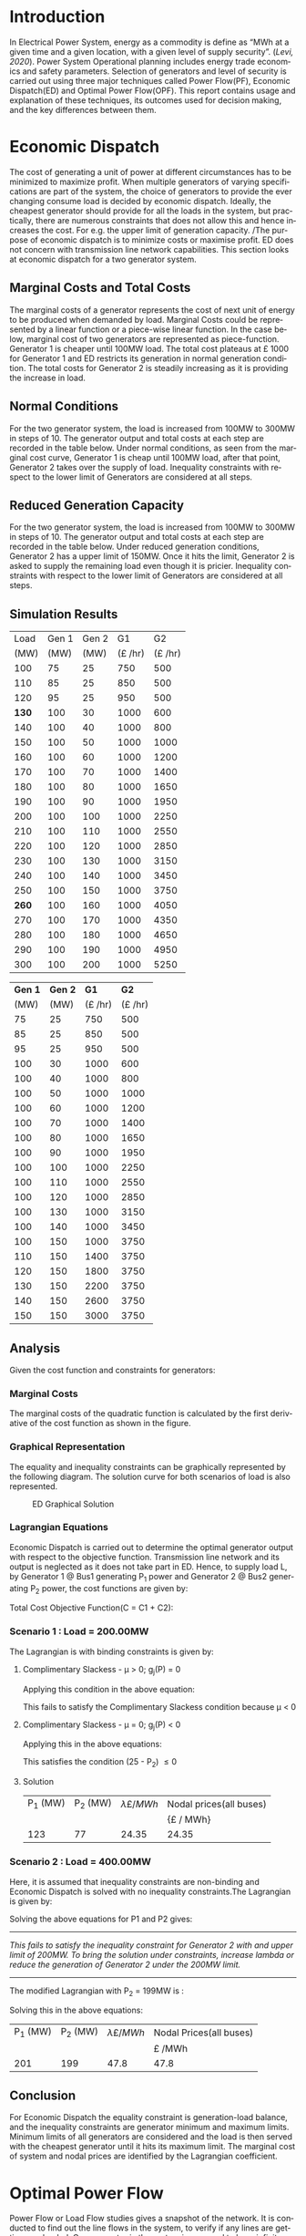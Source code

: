 #+STARTUP: overview

# +TITLE: EEEN60372
# +date: \today
# +author: Vinodh Jayakrishnan
# +email: vinodh.jayakrishnan@postgrad.manchester.ac.uk
#+language: en
#+select_tags: export
#+exclude_tags: noexport
#+creator: Emacs 27.2 (Org mode 9.4.5)
#+options: toc:nil
#+LATEX_CLASS_OPTIONS: [a4paper,11pt]
#+latex_header: \usepackage[scaled]{times} \renewcommand\familydefault{\sfdefault}
#+latex_header: \usepackage{mathtools}
#+latex_header: \usepackage{textcomp}
#+latex_header: \usepackage{siunitx}
#+LATEX_HEADER: \usepackage{booktabs}
#+LATEX_HEADER: \usepackage{xcolor}
#+LATEX_HEADER: \usepackage{colortbl}
#+LATEX_HEADER: \makeatletter \@ifpackageloaded{geometry}{\geometry{margin=2cm}}{\usepackage[margin=2cm]{geometry}} \makeatother
#+LATEX_HEADER: \usepackage{amsmath}
#+LATEX_HEADER: \usepackage{hyperref}
#+LATEX_HEADER: \usepackage{wrapfig}
#+LATEX_HEADER: \hypersetup{colorlinks=true,linkcolor=blue,filecolor=blue,citecolor = black,urlcolor=cyan,}
#+LATEX_HEADER: \usepackage{graphicx}
#+EXPORT_EXCLUDE_TAGS: noexport
\begin{titlepage}
	\centering
	\includegraphics[width=0.15\textwidth]{logo-university-of-manchester.png}\par\vspace{1cm}
	{\scshape\LARGE Department of Electrical and Electronic Engineering \par}
	\vspace{1cm}
	{\scshape\Large EEEN60321/40321 Power System Operation and Economics \par}
	\vspace{1.5cm}
	{\huge\bfseries Economic Dispatch, Optimal Power Flow and Security Constrained OPF Laboratory Report \par}
	\vspace{2cm}
	{\Large\itshape Vinodh Jayakrishnan\par}
	{\itshape Student ID : 10877410 \par}
	{\itshape vinodh.jayakrishnan@postgrad.manchester.ac.uk \par}
% Bottom of the page
	\vspace{2cm}
	\vspace{2cm}
	{\large Version 1.0 \par}
	{\large \today\par}
\end{titlepage}
* Introduction
In Electrical Power System, energy as a commodity is define as “MWh at a given
time and a given location, with a given level of supply security”. ([[References][Levi,
2020]]). Power System Operational planning includes energy trade economics and
safety parameters. Selection of generators and level of security is carried out
using three major techniques called Power Flow(PF), Economic Dispatch(ED) and Optimal
Power Flow(OPF). This report contains usage and explanation of these techniques, its
outcomes used for decision making, and the key differences between them.
* Economic Dispatch
The cost of generating a unit of power at different circumstances has to be
minimized to maximize profit. When multiple generators of varying specifications
are part of the system, the choice of generators to provide the ever changing
consume load is decided by economic dispatch. Ideally, the cheapest generator
should provide for all the loads in the system, but practically, there are
numerous constraints that does not allow this and hence increases the cost. For
e.g. the upper limit of generation capacity. /The purpose of economic dispatch
is to minimize costs or maximise profit. ED does not concern with transmission
line network capabilities. This section looks at economic dispatch for a two
generator system.
** No Export bits :noexport:
*** table :noexport:
#+NAME: ed_marginalCosts
#+ATTR_LaTeX: :align |r|r|r|r|r|r|r|
|------+-------+-------+----------------+----------------+-------------+-------------|
| Load | Gen 1 | Gen 2 | Marginal Costs | Marginal Costs | Total Costs | Total Costs |
|      |       |       |           Gen1 |          Gen 2 |        Gen1 |       Gen 2 |
|------+-------+-------+----------------+----------------+-------------+-------------|
|  100 |    75 |    25 |             10 |             20 |         750 |         500 |
|  110 |    85 |    25 |             10 |             20 |         850 |         500 |
|  120 |    95 |    25 |             10 |             20 |         950 |         500 |
|  130 |   100 |    30 |             10 |             20 |        1000 |         600 |
|  140 |   100 |    40 |             10 |             20 |        1000 |         800 |
|  150 |   100 |    50 |             10 |             20 |        1000 |        1000 |
|  160 |   100 |    60 |             10 |             20 |        1000 |        1200 |
|  170 |   100 |    70 |             10 |             20 |        1000 |        1400 |
|  180 |   100 |    80 |             10 |             30 |        1000 |        1650 |
|  190 |   100 |    90 |             10 |             30 |        1000 |        1950 |
|  200 |   100 |   100 |             10 |             30 |        1000 |        2250 |
|  210 |   100 |   110 |             10 |             30 |        1000 |        2550 |
|  220 |   100 |   120 |             10 |             30 |        1000 |        2850 |
|  230 |   100 |   130 |             10 |             30 |        1000 |        3150 |
|  240 |   100 |   140 |             10 |             30 |        1000 |        3450 |
|  250 |   100 |   150 |             10 |             30 |        1000 |        3750 |
|  260 |   100 |   160 |             10 |             30 |        1000 |        4050 |
|  270 |   100 |   170 |             10 |             30 |        1000 |        4350 |
|  280 |   100 |   180 |             10 |             30 |        1000 |        4650 |
|  290 |   100 |   190 |             10 |             30 |        1000 |        4950 |
|  300 |   100 |   200 |             10 |             30 |        1000 |        5250 |
*** python code to plot :noexport:
#+BEGIN_SRC python :results file :exports both :var data=ed_marginalCosts
  import matplotlib.pyplot as plt
  import numpy 
  '''If you have formatting lines on your table
  (http://orgmode.org/manual/Column-groups.html) you need to remove them
  "by hand" with a line like:
  '''
  data = data[2:]
  '''Turn the table data into x and y data'''
  x = [a[0] for a in data]
  y1 = [a[1] for a in data]
  y2 = [a[2] for a in data]
  y3 = [a[3] for a in data]
  y4 = [a[4] for a in data]
  y5 = [a[5] for a in data]
  y6 = [a[6] for a in data]

  # Create Plot
  plt.plot(x, y5, label = "Gen 1")
  plt.plot(x, y6, label = "Gen 2")
  plt.legend()
  plt.title("Total cost curve ")
  plt.xlabel('MW')
  plt.ylabel('Cost (GBP/hour)')


  ''' Save the PNG file '''
  filename = "ED_Total_Costs.png"
  plt.savefig(filename)

  plt.clf()
  x1 = numpy.arange(0, 250, 5)
  y7 = []
  y8 = []
  # Create Plot
  for i in x1:
    if i > 100:
      y7.append(40);
    else:
      y7.append(10);

    if i > 75:
      y8.append(30)
    else:
      y8.append(20)

  plt.xticks(numpy.arange(0, 250, 25))
  plt.yticks(numpy.arange(0, 60, 10))


  plt.plot(x1, y7, label = "Gen 1")
  plt.plot(x1, y8, label = "Gen 2")
  plt.legend()
  plt.title("Marginal cost curve ")
  plt.xlabel('MW')
  plt.ylabel('Cost (GBP/hour)')


  # Show plot

  ''' Save the PNG file '''
  filename = "ED_Marginal_Costs.png"
  plt.savefig(filename)

  ''' Return the PNG file path to OrgMode '''
  return(filename)

#+END_SRC

#+RESULTS:
[[file:ED_Marginal_Costs.png]]
** Marginal Costs and Total Costs
The marginal costs of a generator represents the cost of next unit of energy to
be produced when demanded by load. Marginal Costs could be represented by a
linear function or a piece-wise linear function. In the case below, marginal
cost of two generators are represented as piece-function. Generator 1 is cheaper
until 100MW load. The total cost plateaus at \pounds 1000 for Generator 1 and ED
restricts its generation in normal generation condition. The total costs for
Generator 2 is steadily increasing as it is providing the increase in load.
#+BEGIN_center
#+ATTR_LaTeX: :height 0.35\textwidth :center
[[file:ED_Marginal_Costs.png]]
#+ATTR_LaTeX: :height 0.35\textwidth :center
[[file:ED_Total_Costs.png]]
#+END_center
** Normal Conditions
For the two generator system, the load is increased from 100MW to 300MW in steps
of 10. The generator output and total costs at each step are recorded in the
table below. Under normal conditions, as seen from the marginal cost curve,
Generator 1 is cheap until 100MW load, after that point, Generator 2 takes over
the supply of load. Inequality constraints with respect to the lower limit of
Generators are considered at all steps.
** Reduced Generation Capacity
For the two generator system, the load is increased from 100MW to 300MW in steps
of 10. The generator output and total costs at each step are recorded in the
table below. Under reduced generation conditions, Generator 2 has a upper limit
of 150MW. Once it hits the limit, Generator 2 is asked to supply the remaining
load even though it is pricier. Inequality constraints with respect to the lower
limit of Generators are considered at all steps.
** Simulation Results
#+ATTR_LATEX: :options {0.4\textwidth}
#+NAME: ed_normalCondition
#+ATTR_LaTeX: :align |r|r|r|r|r|
#+CAPTION: ED Normal conditions
#+begin_minipage
|-------+-------+-------+---------------+---------------|
|  Load | Gen 1 | Gen 2 |            G1 |            G2 |
|  (MW) |  (MW) |  (MW) | (\pounds /hr) | (\pounds /hr) |
|-------+-------+-------+---------------+---------------|
|   100 |    75 |    25 |           750 |           500 |
|   110 |    85 |    25 |           850 |           500 |
|   120 |    95 |    25 |           950 |           500 |
| *130* |   100 |    30 |          1000 |           600 |
|   140 |   100 |    40 |          1000 |           800 |
|   150 |   100 |    50 |          1000 |          1000 |
|   160 |   100 |    60 |          1000 |          1200 |
|   170 |   100 |    70 |          1000 |          1400 |
|   180 |   100 |    80 |          1000 |          1650 |
|   190 |   100 |    90 |          1000 |          1950 |
|   200 |   100 |   100 |          1000 |          2250 |
|   210 |   100 |   110 |          1000 |          2550 |
|   220 |   100 |   120 |          1000 |          2850 |
|   230 |   100 |   130 |          1000 |          3150 |
|   240 |   100 |   140 |          1000 |          3450 |
|   250 |   100 |   150 |          1000 |          3750 |
| *260* |   100 |   160 |          1000 |          4050 |
|   270 |   100 |   170 |          1000 |          4350 |
|   280 |   100 |   180 |          1000 |          4650 |
|   290 |   100 |   190 |          1000 |          4950 |
|   300 |   100 |   200 |          1000 |          5250 |
|-------+-------+-------+---------------+---------------|
#+end_minipage
#+ATTR_LATEX: :options {0.4\textwidth}
#+NAME: ed_normalCondition
#+ATTR_LaTeX: :align |r|r|r|r|r|
#+CAPTION: ED Reduced Generation
#+begin_minipage
|---------+---------+---------------+---------------|
| *Gen 1* | *Gen 2* |          *G1* |          *G2* |
|    (MW) |    (MW) | (\pounds /hr) | (\pounds /hr) |
|---------+---------+---------------+---------------|
|      75 |      25 |           750 |           500 |
|      85 |      25 |           850 |           500 |
|      95 |      25 |           950 |           500 |
|     100 |      30 |          1000 |           600 |
|     100 |      40 |          1000 |           800 |
|     100 |      50 |          1000 |          1000 |
|     100 |      60 |          1000 |          1200 |
|     100 |      70 |          1000 |          1400 |
|     100 |      80 |          1000 |          1650 |
|     100 |      90 |          1000 |          1950 |
|     100 |     100 |          1000 |          2250 |
|     100 |     110 |          1000 |          2550 |
|     100 |     120 |          1000 |          2850 |
|     100 |     130 |          1000 |          3150 |
|     100 |     140 |          1000 |          3450 |
|     100 |     150 |          1000 |          3750 |
|     110 |     150 |          1400 |          3750 |
|     120 |     150 |          1800 |          3750 |
|     130 |     150 |          2200 |          3750 |
|     140 |     150 |          2600 |          3750 |
|     150 |     150 |          3000 |          3750 |
|---------+---------+---------------+---------------|
#+end_minipage
** Analysis
Given the cost function and constraints for generators:
\begin{align*}
\label{}
C1 = 430 - 12.5P_1 + 0.15P_1^2 \Rightarrow 50.00 \le P_1 \le 250.00 \\
C2 = 150 + 12.0P_2 + 0.08P_2^2 \Rightarrow 25.00 \le P_2 \le 200.00
\end{align*}
*** Pycode: marginal costs                                        :noexport:
#+BEGIN_SRC python
    import numpy 
    import matplotlib.pyplot as plt

    x = numpy.arange(50, 250, 1)
    y1 = 430 - (12.5*x) + (0.15 * pow(x,2))
    y2 = 150 + (12*x) + (0.08 * pow(x,2))

    # incremental Costs
    y11 = -12.5 + 0.3*x;
    y21 = 12 + 0.16* x

   # plt.subplot(1, 2, 1) # row 1, col 2 index 1
    plt.plot(x, y1, label = "Gen 1")
    plt.plot(x, y2, label = "Gen 2")
    plt.legend()
    plt.title("Total cost curve ")
    plt.xlabel('MW')
    plt.ylabel('Cost (GBP/hour)')

    ''' Save the PNG file '''
    filename = "ED_Analysis_Costs.png"
    plt.savefig(filename)

    plt.clf()
   # plt.subplot(1, 2, 2) # index 2
    plt.plot(x, y11, label = "Gen 1")
    plt.plot(x, y21, label = "Gen 2")
    plt.title("Marginal Cost Curve")
    plt.legend()
    plt.xlabel('MW')
    plt.ylabel('Cost (GBP/hour) ')

    ''' Save the PNG file '''
    filename = "ED_Analysis_Marginal_Costs.png"
    plt.savefig(filename)
#+END_SRC

#+RESULTS:
: None
**** Graphical solution  :noexport:
#+begin_src python
  import matplotlib.pyplot as plt
  import numpy
  x = numpy.arange(0, 300, 10)
  y1 = 200 - x
  y2 = 400 - x


  #of = 580 - 12.5*x + 0.15*x*x + 12*y1 + 0.08 * y1 *y1
  ax = plt.subplot(1, 1, 1)
  ax.plot(x, y1, label = "200=G1+G2")
  ax.plot(x, y2, label = "400=G1+G2")
  #ax.plot(x, of, label = "of")
  ax.legend()
  plt.title("Graphical representation of ED problem")
  plt.axhline(y=25, xmin=0, xmax=300, color='gray', linestyle='--', linewidth=1)
  plt.axhline(y=200, xmin=0, xmax=300, color='gray', linestyle='--', linewidth=1)
  plt.axvline(x=50, ymin=0, ymax=300, color='gray', linestyle=':', linewidth=1)
  plt.axvline(x=250, ymin=0, ymax=300, color='gray', linestyle=':', linewidth=1)
  #plt.axvline(x=205, ymin=0, ymax=300, color='y', linestyle=':', linewidth=1)
  ax.set_ylim(bottom=0.)
  ax.set_ylim(top=310.)
  ax.set_xlim(left=0.)
  ax.set_xlim(right=310.)
  plt.xticks(numpy.arange(0, 310, 25))
  plt.yticks(numpy.arange(0, 310, 25))
  plt.xlabel('G1 (MW)')
  plt.ylabel('G2 (MW)')
  plt.fill([50,50,250,250],[25,200,200,25],'lightgray',alpha=0.5)

  ''' Save the PNG file '''
  filename = "ED_Graphical_Solution.png"
  plt.savefig(filename)
#+end_src

#+RESULTS:
: None

*** Marginal Costs
The marginal costs of the quadratic function is calculated by the first
derivative of the cost function as shown in the figure.
#+BEGIN_center
#+ATTR_LaTeX: :height 0.35\textwidth :center
[[file:ED_Analysis_Marginal_Costs.png]]
#+ATTR_LaTeX: :height 0.35\textwidth :center
[[file:ED_Analysis_Costs.png]]
#+END_center
*** Graphical Representation
The equality and inequality constraints can be graphically represented by the
following diagram. The solution curve for both scenarios of load is also
represented.
#+CAPTION: ED Graphical Solution
#+ATTR_LATEX: :scale 0.6
[[file:ED_Graphical_Solution.png]]
*** Lagrangian Equations
Economic Dispatch is carried out to determine the optimal generator output with
respect to the objective function. Transmission line network and its output is
neglected as it does not take part in ED. Hence, to supply load L, by Generator
1 @ Bus1 generating P_1 power and Generator 2 @ Bus2 generating P_2 power, the
cost functions are given by:

\begin{align*}
C1 = 430 - 12.5P_1 + 0.15P_1^{2} \\
C2 = 150 + 12P_2 + 0.08P_2^{2} \\
\end{align*}

Total Cost Objective Function(C = C1 + C2):
\begin{align*}
C = 580 - 12.5P_1 + 0.15P_1^{2} + 12P_2 + 0.08P_2^{2} \\
\text{Subject to:} \\
L - P_1 - P_2 = 0 \\
50 - P_1 \le 0 \\
P_1 - 250 \le 0 \\
25 - P_2 \le 0 \\
P_2 - 200 \le 0 \\
\end{align*}
*** Scenario 1 : Load = 200.00MW
The Lagrangian is with binding constraints is given by:
\begin{align*}
l = (580 - 12.5P_1 + 0.15P_1^{2} + 12P_2 + 0.08P_2^{2}) + \lambda(200 - P_1 -
P_2) + \mu(25 - P_2)
\end{align*}

\begin{flalign*}
& \frac{ \partial l}{ \partial P_1 } = -12.5 + 0.3P_1 - \lambda = 0 \\
& \frac{ \partial l}{ \partial P_2 } = 12 + 0.16P_2 - \lambda - \mu = 0 \\
& \frac{ \partial l}{ \partial \lambda } = 200 - P_1 - P_2 = 0 \\
& \frac{ \partial l}{ \partial \mu } = 25 - P_2 \le 0 \\
\end{flalign*}
**** Complimentary Slackess - \mu > 0; g_j(P) = 0

Applying this condition in the above equation:
\begin{align*}
P1 = 175; P_2 = 25; \lamda = 40; \mu=-24
\end{align*}

This fails to satisfy the Complimentary Slackess condition because \mu < 0
**** Complimentary Slackess - \mu = 0; g_j(P) < 0

Applying this in the above equations:
\begin{align*}
P1 = 122.83; P_2 = 77.174; \lamda = 24.35; \mu=0
\end{align*}
This satisfies the condition (25 - P_2) \le 0
**** Solution
#+ATTR_LaTeX: :align |r|r|r|r|
|----------+----------+-------------------------+-------------------------|
| P_1 (MW) | P_2 (MW) | \lambda {\pounds / MWh} | Nodal prices(all buses) |
|          |          |                         | {\pounds / MWh}         |
|----------+----------+-------------------------+-------------------------|
|      123 |       77 |                   24.35 | 24.35                   |
|----------+----------+-------------------------+-------------------------|
*** Scenario 2 : Load = 400.00MW
Here, it is assumed that inequality constraints are non-binding and Economic
Dispatch is solved with no inequality constraints.The Lagrangian is given by:

\begin{align*}
l = (580 - 12.5P_1 + 0.15P_1^{2} + 12P_2 + 0.08P_2^{2}) + \lambda(400 - P_1 -
P_2)
\end{align*}

\begin{flalign*}
& \frac{ \partial l}{ \partial P_1 } = -12.5 + 0.3P_1 - \lambda = 0 \\
& \frac{ \partial l}{ \partial P_2 } = 12 + 0.16P_2 - \lambda  = 0 \\
& \frac{ \partial l}{ \partial \lambda } = 400 - P_1 - P_2 = 0 \\
\end{flalign*}

Solving the above equations for P1 and P2 gives:
\begin{align*}
P1 = 192.39MW; P_2 = 207.39; \lamda = 45.217;
\end{align*}

--------------------------------------------------
/This fails to satisfy the inequality constraint for Generator 2 with and upper/
/limit of 200MW. To bring the solution under constraints, increase lambda or reduce/
/the generation of Generator 2 under the 200MW limit./
--------------------------------------------------


The modified Lagrangian with P_2 = 199MW is :
\begin{flalign*}
\label{}
& l = (580 - 12.5P_1 + 0.15P_1^{2} + 2388 + 3168.1) + \lambda(400 - P_1 -199) \\
& = 6136.08 - 12.5P_1 + 0.15P_1^{2}
\end{flalign*}

\begin{align*}
\frac{ \partial l}{ \partial P_1 } = -12.5 + 0.3P_1 - \lambda = 0 \\
\end{align*}

Solving this in the above equations:
\begin{align*}
P1 = 201; P_2 = 199; \lamda = 47.8; \mu=0
\end{align*}

#+ATTR_LaTeX: :align |r|r|r|r|
|----------+----------+-------------------------+-------------------------|
| P_1 (MW) | P_2 (MW) | \lambda {\pounds / MWh} | Nodal Prices(all buses) |
|          |          |                         | \pounds /MWh            |
|----------+----------+-------------------------+-------------------------|
|      201 |      199 |                    47.8 | 47.8                    |
|----------+----------+-------------------------+-------------------------|
** Conclusion
For Economic Dispatch the equality constraint is generation-load balance, and
the inequality constraints are generator minimum and maximum limits. Minimum
limits of all generators are considered and the load is then served with the
cheapest generator until it hits its maximum limit. The marginal cost of system
and nodal prices are identified by the Lagrangian coefficient.
\pagebreak
* Optimal Power Flow
Power Flow or Load Flow studies gives a snapshot of the network. It is conducted
to find out the line flows in the system, to verify if any lines are getting
overloaded. One generator in the system is assumed to have infinite power which
provides for the next load. Power flow never concerns about money. Economic
dispatch finds maximum profit by minimising cost and does not concern with
transmission lines. Optimal Power Flow is marriage between Power Flow and
Economic Dispatch. It finds the optimum solution with generation, price and
availability.
** No Export bits :noexport:
#+begin_src python
    import matplotlib.pyplot as plt
    import numpy
    x = numpy.arange(0, 500, 10)
    y1 = 275 - x
    y12 = 420 - x
    y23 = 480 - 2 * x
    y13 = (450 - x)/2
    ax = plt.subplot(1, 1, 1)
    ax.plot(x, y1, label = "L=P1+P2", linewidth=3)
    ax.plot(x, y12, label = "L12", linestyle='--', linewidth=1)
    ax.plot(x, y23, label = "L23", linestyle='--', linewidth=1)
    ax.plot(x, y13, label = "L13",linestyle='--', linewidth=1)
    ax.legend()
    plt.axhline(y=50, xmin=0, xmax=300, color='gray', linestyle='--', linewidth=1)
    plt.axhline(y=200, xmin=0, xmax=300, color='gray', linestyle='--', linewidth=1)
    plt.axvline(x=50, ymin=0, ymax=300, color='gray', linestyle=':', linewidth=1)
    plt.axvline(x=300, ymin=0, ymax=300, color='gray', linestyle=':', linewidth=1)
    #plt.axvline(x=205, ymin=0, ymax=300, color='y', linestyle=':', linewidth=1)
    ax.set_ylim(bottom=0.)
    ax.set_ylim(top=310.)
    ax.set_xlim(left=0.)
    ax.set_xlim(right=310.)
    plt.xticks(numpy.arange(0, 310, 25))
    plt.yticks(numpy.arange(0, 310, 25))
    plt.xlabel('G2')
    plt.ylabel('G1')
    plt.fill([50,50,300,300],[50,200,200,50],'lightgray',alpha=0.5)

    ''' Save the PNG file '''
    filename = "OPF_Analysis_Solution.png"
    plt.savefig(filename)

    plt.clf();
    plt.yticks(numpy.arange(0, 60, 10))
    plt.xticks(numpy.arange(0, 200, 50))
    plt.axhline(y=40, xmin=0, xmax=200, color='red', label = "Gen 1")
    plt.axhline(y=30, xmin=0, xmax=200,label="Gen 2")
    plt.xlabel('MW')
    plt.title("Marginal Costs of Generator")
    plt.ylabel('GBP/MWh')
    plt.legend()
    ''' Save the PNG file '''
    filename = "OPF_Analysis_Marginal_Costs.png"
    plt.savefig(filename)




#+end_src

#+RESULTS:
: None
** Marginal costs
The marginal costs of the generators are given by:
#+ATTR_LaTeX: :scale 0.5
#+CAPTION: OPF Marginal Costs of generator
[[file:OPF_Analysis_Marginal_Costs.png]]
** Power flow simulation without consideration of thermal limits
By disabling the transmission constraints, Power Flow Analysis is performed on
the system by increasing the load from 200MW to 300MW in steps of 10MW. The
results are recorded below:
#+NAME: opf_powerflow
#+CAPTION: Power flow without thermal limits(Units in MW)
#+ATTR_LaTeX: :align |r|r|r|r|r|r|
|------+-------+-------+-----+-----+-----|
| Load | Gen 1 | Gen 2 | L12 | L13 | L23 |
|------+-------+-------+-----+-----+-----|
|  200 |   150 |    50 |  33 | 117 |  83 |
|  210 |   160 |    50 |  37 | 123 |  87 |
|  220 |   170 |    50 |  40 | 130 |  90 |
|  230 |   180 |    50 |  43 | 137 |  93 |
|  240 |   190 |    50 |  47 | 143 |  97 |
|  250 |   200 |    50 |  50 | 150 | 100 |
|  260 |   210 |    50 |  53 | 157 | 103 |
|  270 |   220 |    50 |  57 | 163 | 107 |
|  280 |   230 |    50 |  60 | 170 | 110 |
|  290 |   240 |    50 |  63 | 177 | 113 |
|  300 |   250 |    50 |  67 | 183 | 117 |
|------+-------+-------+-----+-----+-----|
** OPF without consideration of thermal limits
By disabling the transmission constraints, OPF is performed on the system by
increasing the load from 200MW to 300MW in steps of 10MW. The results are
recorded below:
#+NAME: opf_ed
#+CAPTION: OPF without thermal limits(Units in MW)
#+ATTR_LaTeX: :align |r|r|r|r|r|r|
|------+-------+-------+-----+-----+-----|
| Load | Gen 1 | Gen 2 | L12 | L13 | L23 |
|------+-------+-------+-----+-----+-----|
|  200 |    50 |   150 |  33 |  83 | 117 |
|  210 |    50 |   160 |  37 |  87 | 123 |
|  220 |    50 |   170 |  40 |  90 | 130 |
|  230 |    50 |   180 |  43 |  93 | 137 |
|  240 |    50 |   190 |  47 |  97 | 143 |
|  250 |    50 |   200 |  50 | 100 | 150 |
|  260 |    50 |   210 |  53 | 103 | 157 |
|  270 |    50 |   220 |  57 | 107 | 163 |
|  280 |    50 |   230 |  60 | 110 | 170 |
|  290 |    50 |   240 |  63 | 113 | 177 |
|  300 |    50 |   250 |  67 | 117 | 183 |
|------+-------+-------+-----+-----+-----|
** OPF considering thermal limits
By enabling the transmission constraints, OPF is performed on the system by
increasing the load from 200MW to 300MW in steps of 10MW. The results are
recorded below:
#+NAME: opf_opf
#+CAPTION: OPF with thermal limits(Units in MW)
#+ATTR_LaTeX: :align |r|r|r|r|r|r|
|------+-------+-------+-----+-----+-------|
| Load | Gen 1 | Gen 2 | L12 | L13 |   L23 |
|------+-------+-------+-----+-----+-------|
|  200 |    50 |   150 |  33 |  83 |   117 |
|  210 |    50 |   160 |  37 |  87 |   123 |
|  220 |    50 |   170 |  40 |  90 |   130 |
|  230 |    50 |   180 |  43 |  93 |   137 |
|  240 |    50 |   190 |  47 |  97 |   143 |
|  250 |    50 |   200 |  50 | 100 | *150* |
|  260 |    70 |   190 |  40 | 110 |   150 |
|  270 |    90 |   180 |  30 | 120 |   150 |
|  280 |   110 |   170 |  20 | 130 |   150 |
|  290 |   130 |   160 |  10 | 140 |   150 |
|  300 |   150 |   150 |   0 | 150 |   150 |
|------+-------+-------+-----+-----+-------|
** Observations from simulation results
Following are the observations from the simulation results table [[opf_powerflow][Table 1]],
[[opf_ed][Table 2]], [[opf_opf][Table 3]] :
1. In Power Flow Analysis, slack bus generator, provides all the extra load in
   the system. In reality, this load is shared by all generating units in the
   system. As the load increases, the slack bus output increases linearly. The
   transmission line flows are not a concern for Power flow analysis. The
   primary objective is to find the state of power flow in the system as a snapshot
2. In Economic Dispatch, the objective is to minimise costs. ED overlooks
   network constraints to an assumption that all generators and load is
   connected to a single bus. The cheapest generator cuts the slack in ED. It
   provides the load until its limit is reached. PF and ED would look like a
   mirror image with load less than the generation limits
3. OPF considers all constraints including generator and network limits. The
   solution of OPF is often costlier than ED and never the other way
   around. From  [[opf_opf][Table 3]] , even though Gen 2 is proffered by ED, OPF brings in
   Gen 1 due to the thermal limit of Line 2-3
** Analysis
\begin{align*}
\label{opf_equations}
Gen1 costs(\pounds/h) = 100.00 + 40.00 * P1  \Rightarrow 50.00 <= P1 <= 200.00 \\
Gen2 costs(\pounds/h) = 1000.00 + 30.00 * P2 \Rightarrow 50.00 <= P2 <= 300.00  \\
\text{subject to: } \\
Line_1-2 \le 140.00MW \\
Line_1-3 \le 150.00MW \\
Line_2-3 \le 160.00MW \\
\end{align*}
*** Scenario 1 - Load = 200.00MW
#+BEGIN_CENTER
The Equality Constraint ==> 200 - P1 - P2 = 0
#+END_CENTER

Considering the impedance of all three lines are same, by using Superposition
theorem in the linear system, power flow in the lines can be calculated using:
\begin{flalign*}
\label{}
& P_{12} = \frac{P1}{3} - \frac{P2}{3} \\
& P_{23} = \frac{P1}{3} + \frac{2 * P2}{3} \\
& P_{13} = \frac{2 * P1}{3} + \frac{P2}{3} \\
\end{flalign*}

The Marginal Cost of Generator 2 is less than that of Generator 1. Generator 1
output is set to minimum, and Generator 2 is allowed to generated the remaining
load:
#+BEGIN_CENTER
P1 = 50 MW and P2 = 150MW
#+END_CENTER

Power flow in lines are calculated from the equations above:
\begin{flalign*}
\label{}
& P12 = 33MW (reverse-flow) \\
& P23 = 116.67MW \\
& P13 = 83.33MW \\
\end{flalign*}
All the lines are within its capacity and the generator limit constraints are
satisfied.

#+ATTR_LaTeX: :align |r|r|r|
|--------+--------+--------------------------------|
| G1(MW) | G2(MW) | Cost of Security (\pounds /hr) |
|        |        | OPF_{price} - ED_{price}       |
|--------+--------+--------------------------------|
|     50 |    150 | 0(6500 -6500)                  |
|--------+--------+--------------------------------|
*** Scenario 2 - Load = 275.00MW
**** Graphical solution
#+CAPTION: OPF Graphical Solution
#+ATTR_LATEX: :scale 0.6
[[file:OPF_Analysis_Solution.png]]

The red and orange dashed lines are not binding. The green dashed line
representing L23 is the only binding transmission line constraint, which should
be taken into consideration in selecting the generation. The intersection point
with the solution(blue solid line) corresponds to  G2=206MW and G1=69MW on the x
and y axis respectively. The same has been verified by simulations
**** Lagrangian method - marginal costs of the transmission constraint
The Lagrangian is with binding constraints is given by:
\begin{align*}
l = (1100 + 40P_1 + 30P_2) + \lambda(275 - P_1 - P_2) + \mu(0.333P_1 + 0.667P_2 - 160)
\end{align*}

\begin{flalign*}
& \frac{ \partial l}{ \partial P_1 } = 40 - \lambda + 0.333\mu = 0 \\
& \frac{ \partial l}{ \partial P_2 } = 30 - \lambda + 0.667\mu = 0 \\
& \frac{ \partial l}{ \partial \lambda } = 275 - P_1 - P_2 = 0 \\
& \frac{ \partial l}{ \partial \mu } = 0.333P_1 + 0.667P_2 - 160 \le 0 \\
\end{flalign*}
***** Complimentary Slackess - \mu = 0; g_j(P) < 0
Applying the generator values from graphical solution, P_1 = 69MW and P2=206MW,
\begin{align*}
0.333 * 69 + 0.667 * 206 - 160 = 0.3172
\end{align*}

*This does not satisfy the condition*. /Adjusting the values to P1=70 and P2=205:/

\begin{align*}
0.333 * 70 + 0.667 * 205 - 160 = -0.016
\end{align*}
satisfies the condition and is the proposed solution

#+ATTR_LaTeX: :align |r|r|r|
|--------+--------+--------------------------------|
| G1(MW) | G2(MW) | Cost of Security (\pounds /hr) |
|        |        | OPF_{price} - ED_{price}       |
|--------+--------+--------------------------------|
|     70 |    205 | 200(8950 -8750)                |
|--------+--------+--------------------------------|

Marginal Costs at Bus 1, Bus 2 and Bus 3 is 40\pounds/hr,  30\pounds/hr,
50\pounds/hr respectively. Bus 3 has a congestion price at 10\pounds/hr.

--------------------------------------------------
Max load that can be served is 310MW at 10700\pounds/hr
--------------------------------------------------
* Contingency Analysis
** No Export bits :noexport:
#+begin_src python
  import matplotlib.pyplot as plt
  import numpy
  x = numpy.arange(0, 500, 10)
  y =  125 - x

  ax = plt.subplot(1, 1, 1)
  ax.plot(x, y, label = "L=P1+P2", linewidth=3)

  p1 = 50
  p2 = 75
  # a - case 1 without line 1-2
  plt.axhline(y=75, xmin=0, xmax=300, label = "L23", linestyle='--', linewidth=1, color='orange')
  plt.axvline(x=50, ymin=0, ymax=300, label = "L13", linestyle='--', linewidth=1, color='orange')

  # b case 2 without line 1-3
  y12 = x
  y23 = x + y

  # case 3 without line 2-3
  ax.legend()
  plt.axhline(y=50, xmin=0, xmax=300, color='gray', linestyle='--', linewidth=1)
  plt.axhline(y=200, xmin=0, xmax=300, color='gray', linestyle='--', linewidth=1)
  plt.axvline(x=50, ymin=0, ymax=300, color='gray', linestyle=':', linewidth=1)
  plt.axvline(x=300, ymin=0, ymax=300, color='gray', linestyle=':', linewidth=1)
  #plt.axvline(x=205, ymin=0, ymax=300, color='y', linestyle=':', linewidth=1)
  ax.set_ylim(bottom=0.)
  ax.set_ylim(top=310.)
  ax.set_xlim(left=0.)
  ax.set_xlim(right=310.)
  plt.xticks(numpy.arange(0, 310, 25))
  plt.yticks(numpy.arange(0, 310, 25))
  plt.xlabel('G2')
  plt.ylabel('G1')
  plt.fill([50,50,300,300],[50,200,200,50],'lightgray',alpha=0.5)

  ''' Save the PNG file '''
  filename = "Contingency_Analysis_Solution.png"
  plt.savefig(filename)
#+end_src

#+RESULTS:
: None

[[file:Contingency_Analysis_Solution.png]]

** OPF Solution
Only Transmission Line contingencies are considered: Following are the
contingency cases and the line flows(same impedance lines) with respect to
Generator output(P1 and P2) are calculated as:
#+ATTR_LaTeX: :align |r|r|r|r|
#+CAPTION: Line flows from Superposition method
|-----------------+---------------+---------------+---------------|
|                 | Line 1-2 Open | Line 1-3 open | Line 2-3 open |
|-----------------+---------------+---------------+---------------|
| P12 (max 140MW) | 0             | P1            | -P2           |
| P23 (max 160MW) | P2            | P1 + P2       | 0             |
| P13 (max 150MW) | P1            | 0             | P1 + P2       |
|-----------------+---------------+---------------+---------------|

#+ATTR_LaTeX: :align |r|r|r|r|
#+CAPTION: N-1 case for Load = 125MW; P1 = 50MW; P2 = 75MW
|----------------------+---------------+---------------+-----------------------------|
|                      | Line 1-2 Open | Line 1-3 open |               Line 2-3 open |
|----------------------+---------------+---------------+-----------------------------|
| P12 (max 140MW)      |             0 |            50 | -75 (75 in opp. direction)) |
| P23 (max 160MW)      |            75 |           125 |                           0 |
| P13 (max 150MW)      |            50 |             0 |                         125 |
| ED cost(\pounds/hr)  |          4250 |          4250 |                        4250 |
| OPF cost(\pounds/hr) |          4250 |          4250 |                        4250 |
|----------------------+---------------+---------------+-----------------------------|

#+ATTR_LaTeX: :align |r|r|r|r|
#+CAPTION: N-1 case for Load = 150MW; P1 = 50MW; P2 = 100MW
|------------------------------+---------------+---------------+------------------------------|
|                              | Line 1-2 Open | Line 1-3 open |                Line 2-3 open |
|------------------------------+---------------+---------------+------------------------------|
| P12 (max 140MW)              |             0 |            50 | -100(100 in opp. direction)) |
| P23 (max 160MW)              |           100 |           150 |                            0 |
| P13 (max 150MW)              |            50 |             0 |                          150 |
| ED cost(\pounds/hr)          |          5000 |          5000 |                         5000 |
| OPF cost(\pounds/hr)         |          5000 |          5000 |                         5000 |
| Maximum serviceable load(MW) |           310 |           160 |                          150 |
|------------------------------+---------------+---------------+------------------------------|
The cost has remained same but the maximum load that can be served changes with
respect to each contingency.
* Seven bus example
** Thermal Constraints
Following table shows the results of 7-bus system with transmission line limits
disabled and enabled in PowerWorld simulation:
|----------+--------------+--------------+--------------+--------------+-----+-----+-----+-----+-----|
| Network  |  Hourly Cost |     Top Area |    Left Area |   Right Area |  G1 |  G2 |  G4 |  G6 |  G7 |
| Limits   | (\pounds/hr) | (\pounds/hr) | (\pounds/hr) | (\pounds/hr) |  MW |  MW |  MW |  MW |  MW |
|----------+--------------+--------------+--------------+--------------+-----+-----+-----+-----+-----|
| Disabled |        16416 |        12591 |         3325 |          501 | 220 | 290 | 127 | 200 | 200 |
| Enabled  |        16666 |         9493 |         4738 |         2435 | 100 | 150 | 200 | 232 | 200 |
|----------+--------------+--------------+--------------+--------------+-----+-----+-----+-----+-----|
Observations:
1. The lines  L1-2, L1-3 and L2-5 are overloaded in the system when constraints were disabled
2. L2-5 was at 150% of its capacity.
3. After enabling the limits, all lines were within limits
4. The hourly cost increased by  \pounds 200
5. The zonal price at Right Area went up four times after enabling the limits
   whereas Top area had an advantage with \pounds 3000 reduction. Left had
   moderate increase in price
** Contingency Analysis
Following are the observations after contingency analysis:
1. At normal run(with all lines functioning), the system seems to be stable
   within limits
2. The overall cost is 15612 \pounds/hr
3. Two contingencies, Line 1-2 and Line 1-3 makes the system vulnerable; as
   identified by contingency analysis
4. Disabling either of these lines will cause the other to run at nearly full
   load(120MW), as verified by Power Flow solution
5. There is a marginal rise in cost at 15629 and 15632 respectively.
** Security Constrained OPF
By inserting contingencies and running SCOPF has identified two violations at
L1-3 and L1-2, both exceeding the limits of 120MW. With normal OPF and SCOPF run
on the seven bus system, following are the observations:
1. The marginal costs remained same in both cases at all nodes
2. The control Generators changed at buses. In normal OPF, Generator 1 was
   controlling the changes at multiple nodes, with SCOPF, the load response
   control was done by Generator 4, which was not present in normal OPF
3. The control was also distributed among Gen 5 and Gen 7 at their respective
   nodes in both cases
4. By running the power flow in the system after inserting contingencies
   separately at L1-2 and L1-3, it was noticed that the *Security of the system
   improved* because when L1-2 was open, line L1-3 was not overloaded in SCOPF
* Conclusion
As mentioned in the introduction, energy as a commodity is define as “MWh at a
given time and a given location, with a given level of supply security”. ([[References][Levi,
2020]]). From the lessons learned through the course and laboratory, Economic
dispatch identifies the MWh at a given time based on the load curve and the
marginal costs of generators involved. Optimal power flow identifies energy at a
given location based on transmission constraints and nodal prices. The security
of the system is confirmed by Contingency analysis and SCOPF.
* References
[1]  Victor Levi, EEEN60321 Concepts of Operation & Economics, 2020, The University of Manchester.
